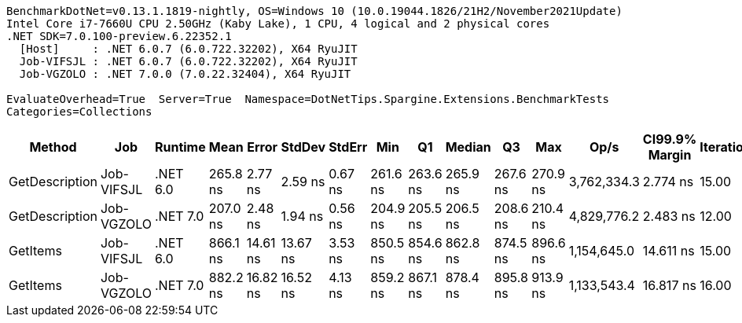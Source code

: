 ....
BenchmarkDotNet=v0.13.1.1819-nightly, OS=Windows 10 (10.0.19044.1826/21H2/November2021Update)
Intel Core i7-7660U CPU 2.50GHz (Kaby Lake), 1 CPU, 4 logical and 2 physical cores
.NET SDK=7.0.100-preview.6.22352.1
  [Host]     : .NET 6.0.7 (6.0.722.32202), X64 RyuJIT
  Job-VIFSJL : .NET 6.0.7 (6.0.722.32202), X64 RyuJIT
  Job-VGZOLO : .NET 7.0.0 (7.0.22.32404), X64 RyuJIT

EvaluateOverhead=True  Server=True  Namespace=DotNetTips.Spargine.Extensions.BenchmarkTests  
Categories=Collections  
....
[options="header"]
|===
|          Method|         Job|   Runtime|      Mean|     Error|    StdDev|   StdErr|       Min|        Q1|    Median|        Q3|       Max|         Op/s|  CI99.9% Margin|  Iterations|  Kurtosis|  MValue|  Skewness|  Rank|  LogicalGroup|  Baseline|  Code Size|   Gen 0|  Allocated
|  GetDescription|  Job-VIFSJL|  .NET 6.0|  265.8 ns|   2.77 ns|   2.59 ns|  0.67 ns|  261.6 ns|  263.6 ns|  265.9 ns|  267.6 ns|  270.9 ns|  3,762,334.3|        2.774 ns|       15.00|     1.948|   2.000|    0.0944|     2|             *|        No|      313 B|  0.0024|       24 B
|  GetDescription|  Job-VGZOLO|  .NET 7.0|  207.0 ns|   2.48 ns|   1.94 ns|  0.56 ns|  204.9 ns|  205.5 ns|  206.5 ns|  208.6 ns|  210.4 ns|  4,829,776.2|        2.483 ns|       12.00|     1.534|   2.000|    0.4751|     1|             *|        No|      671 B|  0.0026|       24 B
|        GetItems|  Job-VIFSJL|  .NET 6.0|  866.1 ns|  14.61 ns|  13.67 ns|  3.53 ns|  850.5 ns|  854.6 ns|  862.8 ns|  874.5 ns|  896.6 ns|  1,154,645.0|       14.611 ns|       15.00|     2.454|   2.000|    0.7751|     3|             *|        No|      482 B|  0.0553|      512 B
|        GetItems|  Job-VGZOLO|  .NET 7.0|  882.2 ns|  16.82 ns|  16.52 ns|  4.13 ns|  859.2 ns|  867.1 ns|  878.4 ns|  895.8 ns|  913.9 ns|  1,133,543.4|       16.817 ns|       16.00|     1.711|   2.000|    0.2150|     3|             *|        No|      858 B|  0.0544|      512 B
|===
